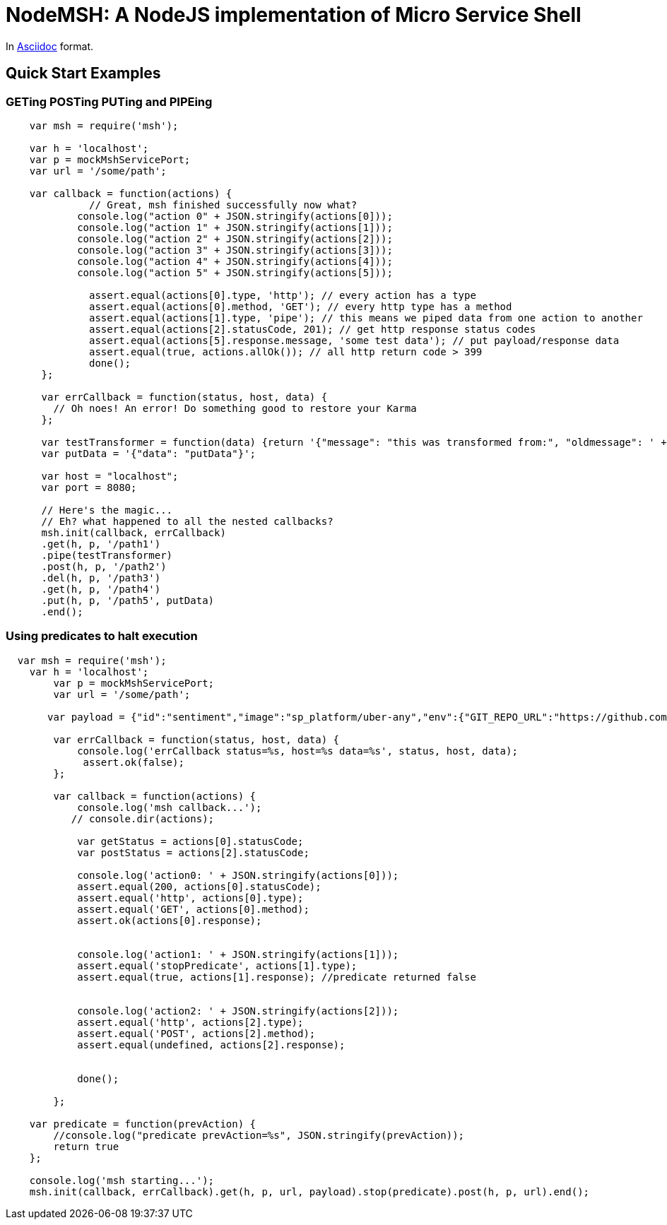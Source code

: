 = NodeMSH: A NodeJS implementation of Micro Service Shell

In http://asciidoctor.org/docs/asciidoc-syntax-quick-reference/[Asciidoc]  format.

:toc:


== Quick Start Examples

=== GETing POSTing PUTing and PIPEing

[source,javascript]

```
    var msh = require('msh'); 
    
    var h = 'localhost';
    var p = mockMshServicePort;
    var url = '/some/path';

    var callback = function(actions) {
              // Great, msh finished successfully now what?
            console.log("action 0" + JSON.stringify(actions[0]));
            console.log("action 1" + JSON.stringify(actions[1]));
            console.log("action 2" + JSON.stringify(actions[2]));
            console.log("action 3" + JSON.stringify(actions[3]));
            console.log("action 4" + JSON.stringify(actions[4]));
            console.log("action 5" + JSON.stringify(actions[5]));

              assert.equal(actions[0].type, 'http'); // every action has a type
              assert.equal(actions[0].method, 'GET'); // every http type has a method
              assert.equal(actions[1].type, 'pipe'); // this means we piped data from one action to another
              assert.equal(actions[2].statusCode, 201); // get http response status codes
              assert.equal(actions[5].response.message, 'some test data'); // put payload/response data
              assert.equal(true, actions.allOk()); // all http return code > 399
              done();
      };

      var errCallback = function(status, host, data) {
        // Oh noes! An error! Do something good to restore your Karma
      };

      var testTransformer = function(data) {return '{"message": "this was transformed from:", "oldmessage": ' + data + ' }'};
      var putData = '{"data": "putData"}';

      var host = "localhost";
      var port = 8080;

      // Here's the magic... 
      // Eh? what happened to all the nested callbacks?
      msh.init(callback, errCallback)
      .get(h, p, '/path1')
      .pipe(testTransformer)
      .post(h, p, '/path2')
      .del(h, p, '/path3')
      .get(h, p, '/path4')
      .put(h, p, '/path5', putData)
      .end();
```


=== Using predicates to halt execution

```
  var msh = require('msh');
    var h = 'localhost';
        var p = mockMshServicePort;
        var url = '/some/path';
        
       var payload = {"id":"sentiment","image":"sp_platform/uber-any","env":{"GIT_REPO_URL":"https://github.com/fuzzy-logic/sentiment.git", "DNS": "sentiment.muoncore.io"}};
        
        var errCallback = function(status, host, data) {
            console.log('errCallback status=%s, host=%s data=%s', status, host, data);
             assert.ok(false);
        };
        
        var callback = function(actions) {
            console.log('msh callback...');
           // console.dir(actions);
            
            var getStatus = actions[0].statusCode;
            var postStatus = actions[2].statusCode;
            
            console.log('action0: ' + JSON.stringify(actions[0]));
            assert.equal(200, actions[0].statusCode);
            assert.equal('http', actions[0].type);
            assert.equal('GET', actions[0].method);
            assert.ok(actions[0].response);
            
            
            console.log('action1: ' + JSON.stringify(actions[1]));
            assert.equal('stopPredicate', actions[1].type);
            assert.equal(true, actions[1].response); //predicate returned false
            
            
            console.log('action2: ' + JSON.stringify(actions[2]));
            assert.equal('http', actions[2].type);
            assert.equal('POST', actions[2].method);
            assert.equal(undefined, actions[2].response);
            
            
            done();
            
        };
    
    var predicate = function(prevAction) {
        //console.log("predicate prevAction=%s", JSON.stringify(prevAction));
        return true
    };
                                  
    console.log('msh starting...');
    msh.init(callback, errCallback).get(h, p, url, payload).stop(predicate).post(h, p, url).end();
```
